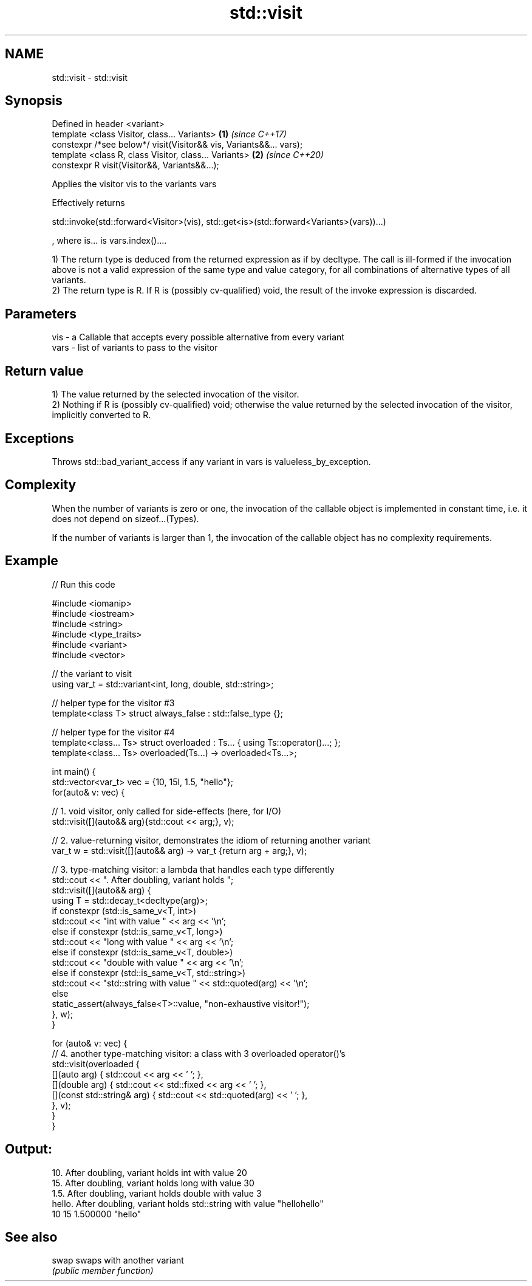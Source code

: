 .TH std::visit 3 "2020.03.24" "http://cppreference.com" "C++ Standard Libary"
.SH NAME
std::visit \- std::visit

.SH Synopsis
   Defined in header <variant>
   template <class Visitor, class... Variants>                       \fB(1)\fP \fI(since C++17)\fP
   constexpr /*see below*/ visit(Visitor&& vis, Variants&&... vars);
   template <class R, class Visitor, class... Variants>              \fB(2)\fP \fI(since C++20)\fP
   constexpr R visit(Visitor&&, Variants&&...);

   Applies the visitor vis to the variants vars

   Effectively returns

   std::invoke(std::forward<Visitor>(vis), std::get<is>(std::forward<Variants>(vars))...)

   , where is... is vars.index()....

   1) The return type is deduced from the returned expression as if by decltype. The call is ill-formed if the invocation above is not a valid expression of the same type and value category, for all combinations of alternative types of all variants.
   2) The return type is R. If R is (possibly cv-qualified) void, the result of the invoke expression is discarded.

.SH Parameters

   vis  - a Callable that accepts every possible alternative from every variant
   vars - list of variants to pass to the visitor

.SH Return value

   1) The value returned by the selected invocation of the visitor.
   2) Nothing if R is (possibly cv-qualified) void; otherwise the value returned by the selected invocation of the visitor, implicitly converted to R.

.SH Exceptions

   Throws std::bad_variant_access if any variant in vars is valueless_by_exception.

.SH Complexity

   When the number of variants is zero or one, the invocation of the callable object is implemented in constant time, i.e. it does not depend on sizeof...(Types).

   If the number of variants is larger than 1, the invocation of the callable object has no complexity requirements.

.SH Example

   
// Run this code

 #include <iomanip>
 #include <iostream>
 #include <string>
 #include <type_traits>
 #include <variant>
 #include <vector>

 // the variant to visit
 using var_t = std::variant<int, long, double, std::string>;

 // helper type for the visitor #3
 template<class T> struct always_false : std::false_type {};

 // helper type for the visitor #4
 template<class... Ts> struct overloaded : Ts... { using Ts::operator()...; };
 template<class... Ts> overloaded(Ts...) -> overloaded<Ts...>;

 int main() {
     std::vector<var_t> vec = {10, 15l, 1.5, "hello"};
     for(auto& v: vec) {

         // 1. void visitor, only called for side-effects (here, for I/O)
         std::visit([](auto&& arg){std::cout << arg;}, v);

         // 2. value-returning visitor, demonstrates the idiom of returning another variant
         var_t w = std::visit([](auto&& arg) -> var_t {return arg + arg;}, v);

         // 3. type-matching visitor: a lambda that handles each type differently
         std::cout << ". After doubling, variant holds ";
         std::visit([](auto&& arg) {
             using T = std::decay_t<decltype(arg)>;
             if constexpr (std::is_same_v<T, int>)
                 std::cout << "int with value " << arg << '\\n';
             else if constexpr (std::is_same_v<T, long>)
                 std::cout << "long with value " << arg << '\\n';
             else if constexpr (std::is_same_v<T, double>)
                 std::cout << "double with value " << arg << '\\n';
             else if constexpr (std::is_same_v<T, std::string>)
                 std::cout << "std::string with value " << std::quoted(arg) << '\\n';
             else
                 static_assert(always_false<T>::value, "non-exhaustive visitor!");
         }, w);
     }

     for (auto& v: vec) {
         // 4. another type-matching visitor: a class with 3 overloaded operator()'s
         std::visit(overloaded {
             [](auto arg) { std::cout << arg << ' '; },
             [](double arg) { std::cout << std::fixed << arg << ' '; },
             [](const std::string& arg) { std::cout << std::quoted(arg) << ' '; },
         }, v);
     }
 }

.SH Output:

 10. After doubling, variant holds int with value 20
 15. After doubling, variant holds long with value 30
 1.5. After doubling, variant holds double with value 3
 hello. After doubling, variant holds std::string with value "hellohello"
 10 15 1.500000 "hello"

.SH See also

   swap swaps with another variant
        \fI(public member function)\fP
